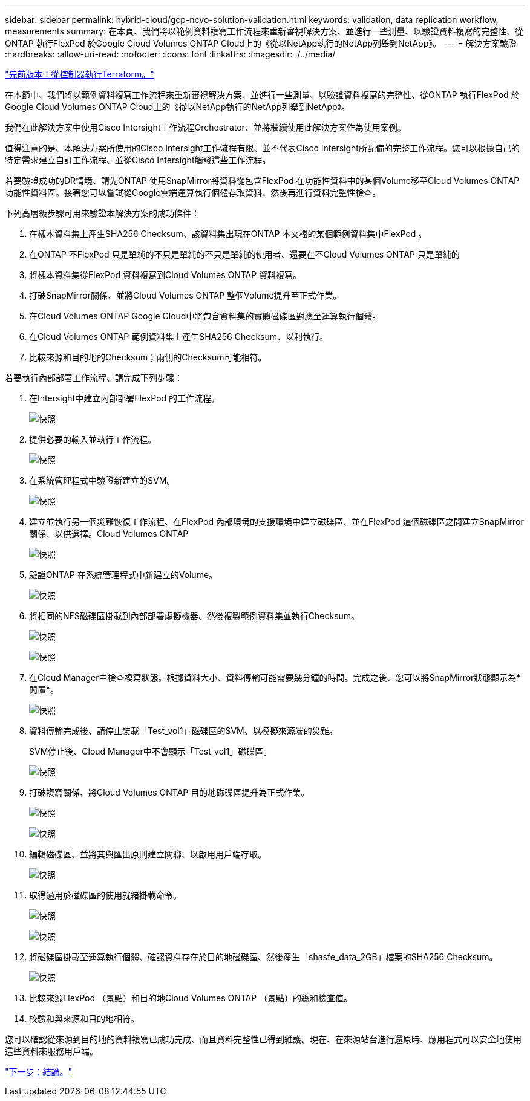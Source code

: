 ---
sidebar: sidebar 
permalink: hybrid-cloud/gcp-ncvo-solution-validation.html 
keywords: validation, data replication workflow, measurements 
summary: 在本頁、我們將以範例資料複寫工作流程來重新審視解決方案、並進行一些測量、以驗證資料複寫的完整性、從ONTAP 執行FlexPod 於Google Cloud Volumes ONTAP Cloud上的《從以NetApp執行的NetApp列舉到NetApp》。 
---
= 解決方案驗證
:hardbreaks:
:allow-uri-read: 
:nofooter: 
:icons: font
:linkattrs: 
:imagesdir: ./../media/


link:gcp-ncvo-terraform-execution-from-controller.html["先前版本：從控制器執行Terraform。"]

[role="lead"]
在本節中、我們將以範例資料複寫工作流程來重新審視解決方案、並進行一些測量、以驗證資料複寫的完整性、從ONTAP 執行FlexPod 於Google Cloud Volumes ONTAP Cloud上的《從以NetApp執行的NetApp列舉到NetApp》。

我們在此解決方案中使用Cisco Intersight工作流程Orchestrator、並將繼續使用此解決方案作為使用案例。

值得注意的是、本解決方案所使用的Cisco Intersight工作流程有限、並不代表Cisco Intersight所配備的完整工作流程。您可以根據自己的特定需求建立自訂工作流程、並從Cisco Intersight觸發這些工作流程。

若要驗證成功的DR情境、請先ONTAP 使用SnapMirror將資料從包含FlexPod 在功能性資料中的某個Volume移至Cloud Volumes ONTAP 功能性資料區。接著您可以嘗試從Google雲端運算執行個體存取資料、然後再進行資料完整性檢查。

下列高層級步驟可用來驗證本解決方案的成功條件：

. 在樣本資料集上產生SHA256 Checksum、該資料集出現在ONTAP 本文檔的某個範例資料集中FlexPod 。
. 在ONTAP 不FlexPod 只是單純的不只是單純的不只是單純的使用者、還要在不Cloud Volumes ONTAP 只是單純的
. 將樣本資料集從FlexPod 資料複寫到Cloud Volumes ONTAP 資料複寫。
. 打破SnapMirror關係、並將Cloud Volumes ONTAP 整個Volume提升至正式作業。
. 在Cloud Volumes ONTAP Google Cloud中將包含資料集的實體磁碟區對應至運算執行個體。
. 在Cloud Volumes ONTAP 範例資料集上產生SHA256 Checksum、以利執行。
. 比較來源和目的地的Checksum；兩側的Checksum可能相符。


若要執行內部部署工作流程、請完成下列步驟：

. 在Intersight中建立內部部署FlexPod 的工作流程。
+
image:gcp-ncvo-image78.png["快照"]

. 提供必要的輸入並執行工作流程。
+
image:gcp-ncvo-image79.png["快照"]

. 在系統管理程式中驗證新建立的SVM。
+
image:gcp-ncvo-image80.png["快照"]

. 建立並執行另一個災難恢復工作流程、在FlexPod 內部環境的支援環境中建立磁碟區、並在FlexPod 這個磁碟區之間建立SnapMirror關係、以供選擇。Cloud Volumes ONTAP
+
image:gcp-ncvo-image81.png["快照"]

. 驗證ONTAP 在系統管理程式中新建立的Volume。
+
image:gcp-ncvo-image82.png["快照"]

. 將相同的NFS磁碟區掛載到內部部署虛擬機器、然後複製範例資料集並執行Checksum。
+
image:gcp-ncvo-image83.png["快照"]

+
image:gcp-ncvo-image84.png["快照"]

. 在Cloud Manager中檢查複寫狀態。根據資料大小、資料傳輸可能需要幾分鐘的時間。完成之後、您可以將SnapMirror狀態顯示為*閒置*。
+
image:gcp-ncvo-image85.png["快照"]

. 資料傳輸完成後、請停止裝載「Test_vol1」磁碟區的SVM、以模擬來源端的災難。
+
SVM停止後、Cloud Manager中不會顯示「Test_vol1」磁碟區。

+
image:gcp-ncvo-image86.png["快照"]

. 打破複寫關係、將Cloud Volumes ONTAP 目的地磁碟區提升為正式作業。
+
image:gcp-ncvo-image87.png["快照"]

+
image:gcp-ncvo-image88.png["快照"]

. 編輯磁碟區、並將其與匯出原則建立關聯、以啟用用戶端存取。
+
image:gcp-ncvo-image89.png["快照"]

. 取得適用於磁碟區的使用就緒掛載命令。
+
image:gcp-ncvo-image90.png["快照"]

+
image:gcp-ncvo-image91.png["快照"]

. 將磁碟區掛載至運算執行個體、確認資料存在於目的地磁碟區、然後產生「shasfe_data_2GB」檔案的SHA256 Checksum。
+
image:gcp-ncvo-image92.png["快照"]

. 比較來源FlexPod （景點）和目的地Cloud Volumes ONTAP （景點）的總和檢查值。
. 校驗和與來源和目的地相符。


您可以確認從來源到目的地的資料複寫已成功完成、而且資料完整性已得到維護。現在、在來源站台進行還原時、應用程式可以安全地使用這些資料來服務用戶端。

link:gcp-ncvo-conclusion.html["下一步：結論。"]
